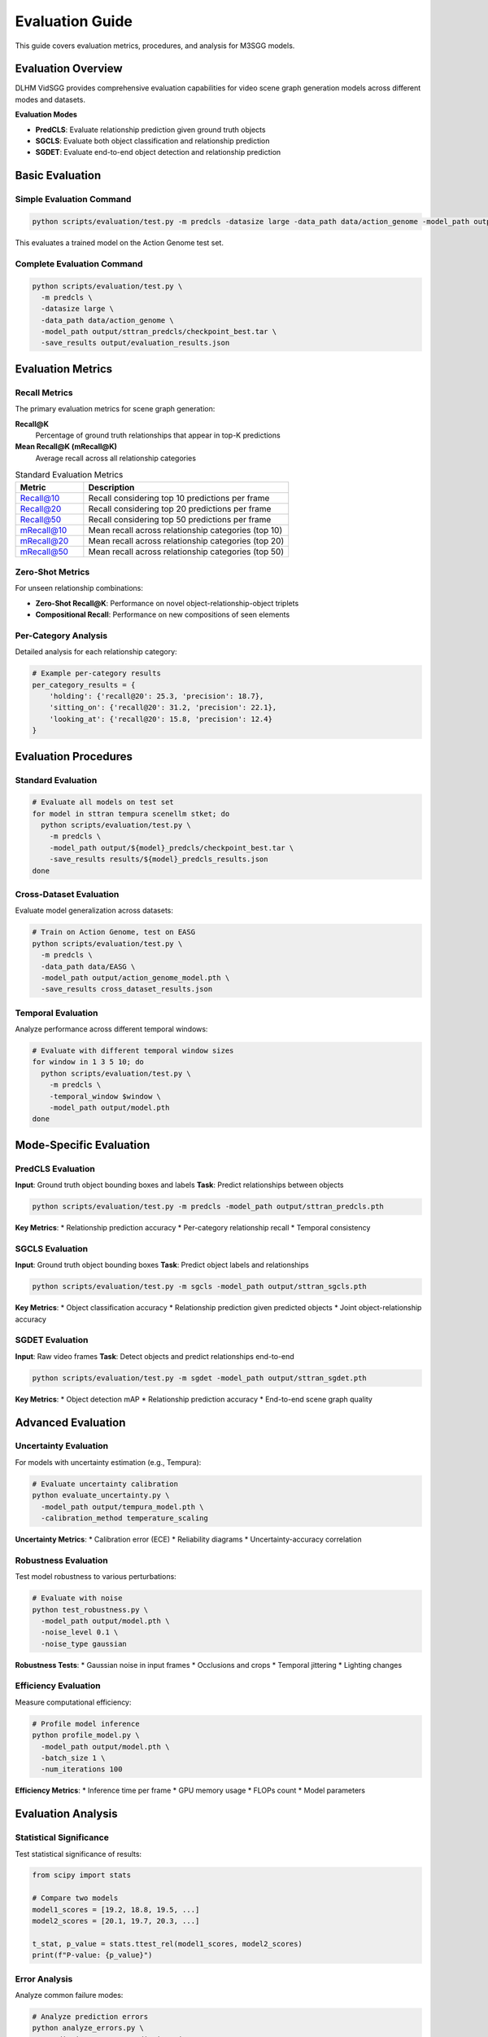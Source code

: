 Evaluation Guide
================

This guide covers evaluation metrics, procedures, and analysis for M3SGG models.

Evaluation Overview
-------------------

DLHM VidSGG provides comprehensive evaluation capabilities for video scene graph generation models across different modes and datasets.

**Evaluation Modes**

* **PredCLS**: Evaluate relationship prediction given ground truth objects
* **SGCLS**: Evaluate both object classification and relationship prediction
* **SGDET**: Evaluate end-to-end object detection and relationship prediction

Basic Evaluation
----------------

Simple Evaluation Command
~~~~~~~~~~~~~~~~~~~~~~~~~

.. code-block:: bash

   python scripts/evaluation/test.py -m predcls -datasize large -data_path data/action_genome -model_path output/model.pth

This evaluates a trained model on the Action Genome test set.

Complete Evaluation Command
~~~~~~~~~~~~~~~~~~~~~~~~~~~

.. code-block:: bash

   python scripts/evaluation/test.py \
     -m predcls \
     -datasize large \
     -data_path data/action_genome \
     -model_path output/sttran_predcls/checkpoint_best.tar \
     -save_results output/evaluation_results.json

Evaluation Metrics
------------------

Recall Metrics
~~~~~~~~~~~~~~

The primary evaluation metrics for scene graph generation:

**Recall@K**
   Percentage of ground truth relationships that appear in top-K predictions

**Mean Recall@K (mRecall@K)**
   Average recall across all relationship categories

.. list-table:: Standard Evaluation Metrics
   :widths: 25 75
   :header-rows: 1

   * - Metric
     - Description
   * - Recall@10
     - Recall considering top 10 predictions per frame
   * - Recall@20  
     - Recall considering top 20 predictions per frame
   * - Recall@50
     - Recall considering top 50 predictions per frame
   * - mRecall@10
     - Mean recall across relationship categories (top 10)
   * - mRecall@20
     - Mean recall across relationship categories (top 20)
   * - mRecall@50
     - Mean recall across relationship categories (top 50)

Zero-Shot Metrics
~~~~~~~~~~~~~~~~~

For unseen relationship combinations:

* **Zero-Shot Recall@K**: Performance on novel object-relationship-object triplets
* **Compositional Recall**: Performance on new compositions of seen elements

Per-Category Analysis
~~~~~~~~~~~~~~~~~~~~~

Detailed analysis for each relationship category:

.. code-block:: python

   # Example per-category results
   per_category_results = {
       'holding': {'recall@20': 25.3, 'precision': 18.7},
       'sitting_on': {'recall@20': 31.2, 'precision': 22.1},
       'looking_at': {'recall@20': 15.8, 'precision': 12.4}
   }

Evaluation Procedures
---------------------

Standard Evaluation
~~~~~~~~~~~~~~~~~~~

.. code-block:: bash

   # Evaluate all models on test set
   for model in sttran tempura scenellm stket; do
     python scripts/evaluation/test.py \
       -m predcls \
       -model_path output/${model}_predcls/checkpoint_best.tar \
       -save_results results/${model}_predcls_results.json
   done

Cross-Dataset Evaluation
~~~~~~~~~~~~~~~~~~~~~~~~

Evaluate model generalization across datasets:

.. code-block:: bash

   # Train on Action Genome, test on EASG
   python scripts/evaluation/test.py \
     -m predcls \
     -data_path data/EASG \
     -model_path output/action_genome_model.pth \
     -save_results cross_dataset_results.json

Temporal Evaluation
~~~~~~~~~~~~~~~~~~~

Analyze performance across different temporal windows:

.. code-block:: bash

   # Evaluate with different temporal window sizes
   for window in 1 3 5 10; do
     python scripts/evaluation/test.py \
       -m predcls \
       -temporal_window $window \
       -model_path output/model.pth
   done

Mode-Specific Evaluation
------------------------

PredCLS Evaluation
~~~~~~~~~~~~~~~~~~

**Input**: Ground truth object bounding boxes and labels
**Task**: Predict relationships between objects

.. code-block:: bash

   python scripts/evaluation/test.py -m predcls -model_path output/sttran_predcls.pth

**Key Metrics**:
* Relationship prediction accuracy
* Per-category relationship recall
* Temporal consistency

SGCLS Evaluation  
~~~~~~~~~~~~~~~~

**Input**: Ground truth object bounding boxes
**Task**: Predict object labels and relationships

.. code-block:: bash

   python scripts/evaluation/test.py -m sgcls -model_path output/sttran_sgcls.pth

**Key Metrics**:
* Object classification accuracy
* Relationship prediction given predicted objects
* Joint object-relationship accuracy

SGDET Evaluation
~~~~~~~~~~~~~~~~

**Input**: Raw video frames
**Task**: Detect objects and predict relationships end-to-end

.. code-block:: bash

   python scripts/evaluation/test.py -m sgdet -model_path output/sttran_sgdet.pth

**Key Metrics**:
* Object detection mAP
* Relationship prediction accuracy
* End-to-end scene graph quality

Advanced Evaluation
-------------------

Uncertainty Evaluation
~~~~~~~~~~~~~~~~~~~~~~

For models with uncertainty estimation (e.g., Tempura):

.. code-block:: python

   # Evaluate uncertainty calibration
   python evaluate_uncertainty.py \
     -model_path output/tempura_model.pth \
     -calibration_method temperature_scaling

**Uncertainty Metrics**:
* Calibration error (ECE)
* Reliability diagrams
* Uncertainty-accuracy correlation

Robustness Evaluation
~~~~~~~~~~~~~~~~~~~~~

Test model robustness to various perturbations:

.. code-block:: bash

   # Evaluate with noise
   python test_robustness.py \
     -model_path output/model.pth \
     -noise_level 0.1 \
     -noise_type gaussian

**Robustness Tests**:
* Gaussian noise in input frames
* Occlusions and crops
* Temporal jittering
* Lighting changes

Efficiency Evaluation
~~~~~~~~~~~~~~~~~~~~~

Measure computational efficiency:

.. code-block:: python

   # Profile model inference
   python profile_model.py \
     -model_path output/model.pth \
     -batch_size 1 \
     -num_iterations 100

**Efficiency Metrics**:
* Inference time per frame
* GPU memory usage
* FLOPs count
* Model parameters

Evaluation Analysis
-------------------

Statistical Significance
~~~~~~~~~~~~~~~~~~~~~~~~

Test statistical significance of results:

.. code-block:: python

   from scipy import stats
   
   # Compare two models
   model1_scores = [19.2, 18.8, 19.5, ...]
   model2_scores = [20.1, 19.7, 20.3, ...]
   
   t_stat, p_value = stats.ttest_rel(model1_scores, model2_scores)
   print(f"P-value: {p_value}")

Error Analysis
~~~~~~~~~~~~~~

Analyze common failure modes:

.. code-block:: python

   # Analyze prediction errors
   python analyze_errors.py \
     -predictions output/predictions.json \
     -ground_truth data/test_annotations.json \
     -save_analysis error_analysis.html

**Analysis Categories**:
* Frequent false positives
* Common missed relationships
* Object detection failures
* Temporal inconsistencies

Visualization
~~~~~~~~~~~~~

Generate evaluation visualizations:

.. code-block:: python

   # Create evaluation plots
   python visualize_results.py \
     -results_dir output/evaluation_results/ \
     -output_dir plots/

**Visualization Types**:
* Recall curves
* Precision-recall plots
* Confusion matrices
* Per-category performance bars

Benchmark Comparison
--------------------

Standard Benchmarks
~~~~~~~~~~~~~~~~~~~

Compare against established benchmarks:

.. list-table:: Action Genome Benchmark Results
   :widths: 20 15 15 15 15 20
   :header-rows: 1

   * - Model
     - R@10
     - R@20
     - R@50
     - mR@50
     - Year
   * - IMP
     - 8.9
     - 12.1
     - 17.8
     - 4.2
     - 2017
   * - KERN
     - 9.2
     - 12.7
     - 18.4
     - 4.8
     - 2019
   * - STTran
     - 14.6
     - 19.2
     - 26.5
     - 7.8
     - 2021
   * - Tempura
     - 15.8
     - 21.1
     - 28.3
     - 8.9
     - 2022

Leaderboard Submission
~~~~~~~~~~~~~~~~~~~~~~

Prepare results for benchmark submission:

.. code-block:: python

   # Format results for submission
   python format_submission.py \
     -predictions output/test_predictions.json \
     -output submission.zip

Custom Evaluation
-----------------

Domain-Specific Metrics
~~~~~~~~~~~~~~~~~~~~~~~

Implement custom metrics for specific domains:

.. code-block:: python

   def custom_metric(predictions, ground_truth):
       # Custom evaluation logic
       score = compute_domain_specific_score(predictions, ground_truth)
       return score

Temporal Metrics
~~~~~~~~~~~~~~~~

Evaluate temporal consistency:

.. code-block:: python

   def temporal_consistency(predictions):
       # Measure consistency across time
       consistency_score = 0
       for t in range(1, len(predictions)):
           consistency_score += similarity(predictions[t], predictions[t-1])
       return consistency_score / (len(predictions) - 1)

Quality Assessment
~~~~~~~~~~~~~~~~~~

Assess overall scene graph quality:

.. code-block:: python

   def scene_graph_quality(prediction, ground_truth):
       # Graph-level similarity metrics
       node_similarity = compute_node_similarity(prediction, ground_truth)
       edge_similarity = compute_edge_similarity(prediction, ground_truth)
       structure_similarity = compute_structure_similarity(prediction, ground_truth)
       
       return (node_similarity + edge_similarity + structure_similarity) / 3

Evaluation Best Practices
--------------------------

Reproducibility
~~~~~~~~~~~~~~~

Ensure reproducible evaluation results:

.. code-block:: python

   # Set random seeds for consistent evaluation
   torch.manual_seed(42)
   np.random.seed(42)
   
   # Use consistent evaluation protocols
   eval_config = {
       'batch_size': 1,
       'num_workers': 0,  # For reproducibility
       'deterministic': True
   }

Multiple Runs
~~~~~~~~~~~~~

Perform multiple evaluation runs:

.. code-block:: bash

   # Run evaluation multiple times with different seeds
   for seed in 42 123 456 789 999; do
     python scripts/evaluation/test.py \
       -m predcls \
       -model_path output/model.pth \
       -seed $seed \
       -save_results results/run_${seed}.json
   done

Statistical Reporting
~~~~~~~~~~~~~~~~~~~~~

Report results with confidence intervals:

.. code-block:: python

   import numpy as np
   from scipy import stats
   
   # Calculate mean and confidence interval
   scores = [19.2, 18.8, 19.5, 19.1, 19.3]
   mean_score = np.mean(scores)
   std_error = stats.sem(scores)
   ci = stats.t.interval(0.95, len(scores)-1, loc=mean_score, scale=std_error)
   
   print(f"Recall@20: {mean_score:.1f} ± {std_error:.1f} (95% CI: {ci[0]:.1f}-{ci[1]:.1f})")

Troubleshooting
---------------

Common Issues
~~~~~~~~~~~~~

**Low Evaluation Scores**
   * Verify ground truth data format
   * Check evaluation metric implementation
   * Compare preprocessing with training

**Inconsistent Results**
   * Set random seeds for reproducibility
   * Use same data splits as training
   * Verify model loading correctly

**Memory Issues During Evaluation**
   * Reduce batch size to 1
   * Process samples sequentially
   * Clear cache between batches

Performance Debugging
~~~~~~~~~~~~~~~~~~~~~

**Slow Evaluation**
   * Profile bottlenecks in evaluation code
   * Optimize data loading pipeline
   * Use GPU for faster inference

**Unexpected Results**
   * Visualize predictions vs ground truth
   * Check for data leakage or preprocessing errors
   * Validate against simple baselines

Evaluation Reports
------------------

Automated Reports
~~~~~~~~~~~~~~~~~

Generate comprehensive evaluation reports:

.. code-block:: python

   # Generate evaluation report
   python generate_report.py \
     -results output/evaluation_results.json \
     -template templates/evaluation_report.html \
     -output reports/model_evaluation.html

Report Contents
~~~~~~~~~~~~~~~

Standard evaluation reports include:

* **Model Information**: Architecture, parameters, training details
* **Dataset Statistics**: Test set size, class distribution
* **Quantitative Results**: All evaluation metrics with confidence intervals
* **Qualitative Analysis**: Visualization of predictions and failures
* **Comparison**: Performance relative to baselines and state-of-the-art

Next Steps
----------

* :doc:`training` - Return to training with evaluation insights
* :doc:`models` - Understand model architectures and their evaluation characteristics
* :doc:`api/lib` - API documentation for evaluation functions
